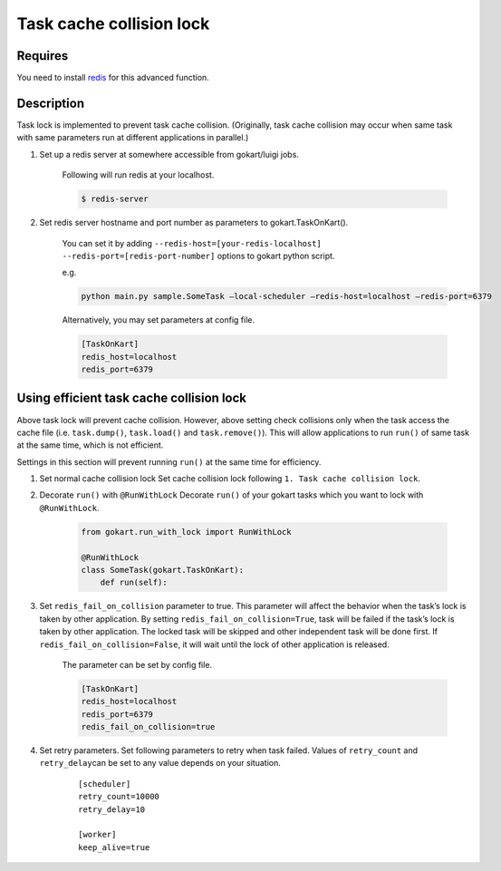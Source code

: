 Task cache collision lock
=========================

Requires
--------

You need to install `redis <https://redis.io/topics/quickstart>`_ for this advanced function.


Description
-----------


Task lock is implemented to prevent task cache collision. (Originally,
task cache collision may occur when same task with same parameters run
at different applications in parallel.)

1. Set up a redis server at somewhere accessible from gokart/luigi jobs.

    Following will run redis at your localhost.
    
    .. code:: bash

        $ redis-server

2. Set redis server hostname and port number as parameters to gokart.TaskOnKart().

    You can set it by adding ``--redis-host=[your-redis-localhost] --redis-port=[redis-port-number]`` options to gokart python script.

    e.g. 

    .. code:: bash

        python main.py sample.SomeTask –local-scheduler –redis-host=localhost –redis-port=6379
    

    Alternatively, you may set parameters at config file.
    
    .. code::

        [TaskOnKart]
        redis_host=localhost
        redis_port=6379


Using efficient task cache collision lock
-----------------------------------------

Above task lock will prevent cache collision. However, above setting check collisions only when the task access the cache file (i.e. ``task.dump()``, ``task.load()`` and ``task.remove()``). This will allow applications to run ``run()`` of same task at the same time, which
is not efficient.

Settings in this section will prevent running ``run()`` at the same time for efficiency.

1. Set normal cache collision lock Set cache collision lock following ``1. Task cache collision lock``.

2. Decorate ``run()`` with ``@RunWithLock`` Decorate ``run()`` of your gokart tasks which you want to lock with ``@RunWithLock``.

    .. code:: python

        from gokart.run_with_lock import RunWithLock

        @RunWithLock
        class SomeTask(gokart.TaskOnKart):
            def run(self):            


3. Set ``redis_fail_on_collision`` parameter to true. This parameter will affect the behavior when the task’s lock is taken by other application. By setting ``redis_fail_on_collision=True``, task will be failed if the task’s lock is taken by other application. The locked task will be skipped and other independent task will be done first. If ``redis_fail_on_collision=False``, it will wait until the lock of other application is released.

    The parameter can be set by config file.
    
    .. code:: 

        [TaskOnKart]
        redis_host=localhost
        redis_port=6379
        redis_fail_on_collision=true

4. Set retry parameters. Set following parameters to retry when task
   failed. Values of ``retry_count`` and ``retry_delay``\ can be set to
   any value depends on your situation.

    ::

        [scheduler]
        retry_count=10000
        retry_delay=10

        [worker]
        keep_alive=true
